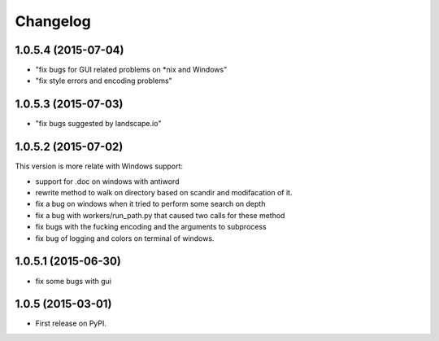 
Changelog
=========

1.0.5.4 (2015-07-04)
-----------------------------------------
* "fix bugs for GUI related problems on *nix and Windows"
* "fix style errors and encoding problems"


1.0.5.3 (2015-07-03)
-----------------------------------------
* "fix bugs suggested by landscape.io"


1.0.5.2 (2015-07-02)
-----------------------------------------
This version is more relate with Windows support:

* support for .doc on windows with antiword 
* rewrite method to walk on directory based on scandir and modifacation of it. 
* fix a bug on windows when it tried to perform some search on depth
* fix a bug with workers/run_path.py that caused two calls for these method
* fix bugs with the fucking encoding and the arguments to subprocess  
* fix bug of logging and colors on terminal of windows.

1.0.5.1 (2015-06-30)
-----------------------------------------

* fix some bugs with gui

1.0.5 (2015-03-01)
-----------------------------------------

* First release on PyPI.
